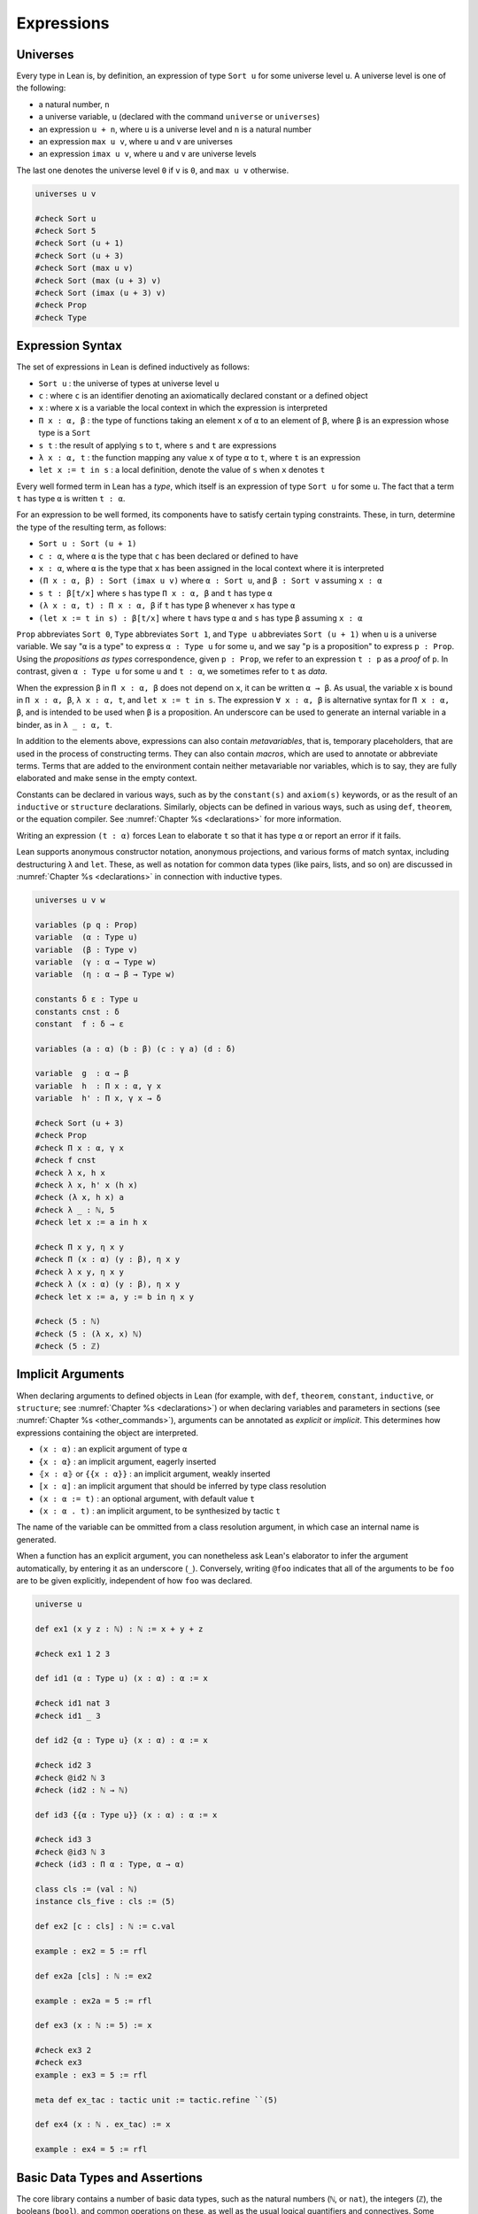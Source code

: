 .. _expressions:

.. highlight:: lean

===========
Expressions
===========

.. _universes:

Universes
=========

Every type in Lean is, by definition, an expression of type ``Sort u`` for some universe level ``u``. A universe level is one of the following:

* a natural number, ``n``
* a universe variable, ``u`` (declared with the command ``universe`` or ``universes``)
* an expression ``u + n``, where ``u`` is a universe level and ``n`` is a natural number
* an expression ``max u v``, where ``u`` and ``v`` are universes
* an expression ``imax u v``, where ``u`` and ``v`` are universe levels

The last one denotes the universe level ``0`` if ``v`` is ``0``, and ``max u v`` otherwise.

.. code-block:: lean

   universes u v

   #check Sort u
   #check Sort 5
   #check Sort (u + 1)
   #check Sort (u + 3)
   #check Sort (max u v)
   #check Sort (max (u + 3) v)
   #check Sort (imax (u + 3) v)
   #check Prop
   #check Type 

.. _expression_syntax:

Expression Syntax
=================

The set of expressions in Lean is defined inductively as follows:

* ``Sort u`` : the universe of types at universe level ``u``
* ``c`` : where ``c`` is an identifier denoting an axiomatically declared constant or a defined object
* ``x`` : where ``x`` is a variable the local context in which the expression is interpreted
* ``Π x : α, β`` : the type of functions taking an element ``x`` of ``α`` to an element of ``β``, where ``β`` is an expression whose type is a ``Sort``
* ``s t`` : the result of applying ``s`` to ``t``, where ``s`` and ``t`` are expressions
* ``λ x : α, t`` : the function mapping any value ``x`` of type ``α`` to ``t``, where ``t`` is an expression
* ``let x := t in s`` : a local definition, denote the value of ``s`` when ``x`` denotes ``t``

Every well formed term in Lean has a *type*, which itself is an expression of type ``Sort u`` for some ``u``. The fact that a term ``t`` has type ``α`` is written ``t : α``. 

For an expression to be well formed, its components have to satisfy certain typing constraints. These, in turn, determine the type of the resulting term, as follows:

* ``Sort u : Sort (u + 1)``
* ``c : α``, where ``α`` is the type that ``c`` has been declared or defined to have
* ``x : α``, where ``α`` is the type that ``x`` has been assigned in the local context where it is interpreted
* ``(Π x : α, β) : Sort (imax u v)`` where ``α : Sort u``, and ``β : Sort v`` assuming ``x : α`` 
* ``s t : β[t/x]`` where ``s`` has type ``Π x : α, β`` and ``t`` has type ``α``
* ``(λ x : α, t) : Π x : α, β`` if ``t`` has type ``β`` whenever ``x`` has type ``α``
* ``(let x := t in s) : β[t/x]`` where ``t`` havs type ``α`` and ``s`` has type ``β`` assuming ``x : α`` 

``Prop`` abbreviates ``Sort 0``, ``Type`` abbreviates ``Sort 1``, and ``Type u`` abbreviates ``Sort (u + 1)`` when ``u`` is a universe variable. We say "``α`` is a type" to express ``α : Type u`` for some ``u``, and we say "``p`` is a proposition" to express ``p : Prop``. Using the *propositions as types* correspondence, given ``p : Prop``, we refer to an expression ``t : p`` as a *proof* of ``p``. In contrast, given ``α : Type u`` for some ``u`` and ``t : α``, we sometimes refer to ``t`` as *data*.

When the expression ``β`` in ``Π x : α, β`` does not depend on ``x``, it can be written ``α → β``. As usual, the variable ``x`` is bound in ``Π x : α, β``, ``λ x : α, t``, and ``let x := t in s``. The expression ``∀ x : α, β`` is alternative syntax for ``Π x : α, β``, and is intended to be used when ``β`` is a proposition. An underscore can be used to generate an internal variable in a binder, as in ``λ _ : α, t``.

In addition to the elements above, expressions can also contain *metavariables*, that is, temporary placeholders, that are used in the process of constructing terms. They can also contain *macros*, which are used to annotate or abbreviate terms. Terms that are added to the environment contain neither metavariable nor variables, which is to say, they are fully elaborated and make sense in the empty context.
 
Constants can be declared in various ways, such as by the ``constant(s)`` and ``axiom(s)`` keywords, or as the result of an ``inductive`` or ``structure`` declarations. Similarly, objects can be defined in various ways, such as using ``def``, ``theorem``, or the equation compiler. See :numref:`Chapter %s <declarations>` for more information.

Writing an expression ``(t : α)`` forces Lean to elaborate ``t`` so that it has type ``α`` or report an error if it fails.

Lean supports anonymous constructor notation, anonymous projections, and various forms of match syntax, including destructuring ``λ`` and ``let``. These, as well as notation for common data types (like pairs, lists, and so on) are discussed in :numref:`Chapter %s <declarations>` in connection with inductive types. 

.. code-block:: lean

    universes u v w

    variables (p q : Prop)
    variable  (α : Type u)
    variable  (β : Type v)
    variable  (γ : α → Type w)
    variable  (η : α → β → Type w)

    constants δ ε : Type u
    constants cnst : δ
    constant  f : δ → ε

    variables (a : α) (b : β) (c : γ a) (d : δ)

    variable  g  : α → β
    variable  h  : Π x : α, γ x
    variable  h' : Π x, γ x → δ

    #check Sort (u + 3)
    #check Prop
    #check Π x : α, γ x
    #check f cnst
    #check λ x, h x
    #check λ x, h' x (h x)
    #check (λ x, h x) a
    #check λ _ : ℕ, 5
    #check let x := a in h x

    #check Π x y, η x y
    #check Π (x : α) (y : β), η x y
    #check λ x y, η x y 
    #check λ (x : α) (y : β), η x y 
    #check let x := a, y := b in η x y

    #check (5 : ℕ)
    #check (5 : (λ x, x) ℕ)
    #check (5 : ℤ)

.. _implicit_arguments:

Implicit Arguments
==================

When declaring arguments to defined objects in Lean (for example, with ``def``, ``theorem``, ``constant``, ``inductive``, or ``structure``; see :numref:`Chapter %s <declarations>`) or when declaring variables and parameters in sections (see :numref:`Chapter %s <other_commands>`), arguments can be annotated as *explicit* or *implicit*. This determines how expressions containing the object are interpreted.

* ``(x : α)`` : an explicit argument of type ``α``
* ``{x : α}`` : an implicit argument, eagerly inserted
* ``⦃x : α⦄`` or ``{{x : α}}`` : an implicit argument, weakly inserted
* ``[x : α]`` : an implicit argument that should be inferred by type class resolution
* ``(x : α := t)`` : an optional argument, with default value ``t``
* ``(x : α . t)`` : an implicit argument, to be synthesized by tactic ``t``

The name of the variable can be ommitted from a class resolution argument, in which case an internal name is generated.

When a function has an explicit argument, you can nonetheless ask Lean's elaborator to infer the argument automatically, by entering it as an underscore (``_``). Conversely, writing ``@foo`` indicates that all of the arguments to be ``foo`` are to be given explicitly, independent of how ``foo`` was declared.

.. code-block:: lean

    universe u

    def ex1 (x y z : ℕ) : ℕ := x + y + z

    #check ex1 1 2 3

    def id1 (α : Type u) (x : α) : α := x 

    #check id1 nat 3
    #check id1 _ 3

    def id2 {α : Type u} (x : α) : α := x

    #check id2 3
    #check @id2 ℕ 3
    #check (id2 : ℕ → ℕ)

    def id3 {{α : Type u}} (x : α) : α := x

    #check id3 3
    #check @id3 ℕ 3
    #check (id3 : Π α : Type, α → α)

    class cls := (val : ℕ)
    instance cls_five : cls := ⟨5⟩ 

    def ex2 [c : cls] : ℕ := c.val

    example : ex2 = 5 := rfl

    def ex2a [cls] : ℕ := ex2

    example : ex2a = 5 := rfl

    def ex3 (x : ℕ := 5) := x

    #check ex3 2
    #check ex3
    example : ex3 = 5 := rfl

    meta def ex_tac : tactic unit := tactic.refine ``(5)

    def ex4 (x : ℕ . ex_tac) := x

    example : ex4 = 5 := rfl

Basic Data Types and Assertions
===============================

The core library contains a number of basic data types, such as the natural numbers (``ℕ``, or ``nat``), the integers (``ℤ``), the booleans (``bool``), and common operations on these, as well as the usual logical quantifiers and connectives. Some example are given below. A list of common notations and their precedences can be found in a `file <https://github.com/leanprover/lean/blob/master/library/init/core.lean>`_ in the core library. The core library also contains a number of basic data type constructors. Definitions can also be found the `data <https://github.com/leanprover/lean/blob/master/library/init/data>`_ directory of the core library. For more information, see also :numref:`Chapter %s <libraries>`.

.. code-block:: lean

    /- numbers -/
    section
    variables a b c d : ℕ
    variables i j k : ℤ

    #check a^2 + b^2 + c^2
    #check (a + b)^c ≤ d 
    #check i ∣ j * k 
    end

    /- booleans -/
    section
    variables a b c : bool

    #check a && (b || c)
    end

    /- pairs -/
    section
    variables (a b c : ℕ) (p : ℕ × bool)

    #check (1, 2)
    #check p.1 * 2
    #check p.2 && tt
    #check ((1, 2, 3) : ℕ × ℕ × ℕ)
    end 

    /- lists -/
    section
    variables x y z : ℕ 
    variables xs ys zs : list ℕ
    open list

    #check (1 :: xs) ++ (y :: zs) ++ [1,2,3] 
    #check append (cons 1 xs) (cons y zs)
    #check map (λ x, x^2) [1, 2, 3]
    end

    /- sets -/
    section
    variables s t u : set ℕ

    #check ({1, 2, 3} ∩ s) ∪ ({x | x < 7} ∩ t)
    end

    /- strings and characters -/
    #check "hello world"
    #check 'a'

    /- assertions -/
    #check ∀ a b c n : ℕ, a ≠ 0 ∧ b ≠ 0 ∧ c ≠ 0 ∧ n > 2 → a^n + b^n ≠ c^n
    def unbounded (f : ℕ → ℕ) : Prop := ∀ M, ∃ n, f n ≥ M 

.. _constructors_projections_and_matching:

Constructors, Projections, and Matching
=======================================

Lean's foundation, the *Calculus of Inductive Constructions*, supports the declaration of *inductive types*. Such types can have any number of *constructors*, and an associated *eliminator* (or *recursor*). Inductive types with one constructor, known as *structures*, have *projections*. The full syntax of inductive types is described in :numref:`Chapter %s <declarations>`, but here we describe some syntactic elements that facilitate their use in expressions.

When Lean can infer the type of an expression and it is an inductive type with one constructor, then one can write ``⟨a1, a2, ..., an⟩`` to apply the constructor without naming it. For example, ``⟨a, b⟩`` denotes ``prod.mk a b`` in a context where the expression can be inferred to be a pair, and ``⟨h₁, h₂⟩`` denotes ``and.intro h₁ h₂`` in a context when the expression can be inferred to be a conjunction. The notation will nest constructions automatically, so ``⟨a1, a2, a3⟩`` is interpreted as ``prod.mk a1 (prod.mk a2 a3)`` when the expression is expected to have a type of the form ``α1 × α2 × α3``. (The latter is interpreted as ``α1 × (α2 × α3)``, since the product associates to the right.)    

Similarly, one can use "dot notation" for projections: one can write ``p.fst`` and ``p.snd`` for ``prod.fst p`` and ``prod.snd p`` when Lean can infer that ``p`` is an element of a product, and ``h.left`` and ``h.right`` for ``and.left h`` and ``and.right h`` when ``h`` is a conjunction.

The anonymous projector notation can used more generally for any objects defined in a *namespace* (see :numref:`Chapter %s <other_commands>`). For example, if ``l`` has type ``list α`` then ``l.map f`` abbreviates ``list.map f l``, in which ``l`` has been placed at the first argument position where ``list.map`` expects a ``list``.
 
Finally, for data types with one constructor, one destruct an element by pattern matching using the ``let`` and ``assume`` constructs, as in the examples below. Internally, these are interpreted using the ``match`` construct, which is in turn compiled down for the eliminator for the inductive type, as described in :numref:`Chapter %s <declarations>`. 

.. code-block:: lean

    universes u v
    variables {α : Type u} {β : Type v}

    def p : ℕ × ℤ := ⟨1, 2⟩ 
    #check p.fst 
    #check p.snd 

    def p' : ℕ × ℤ × bool := ⟨1, 2, tt⟩ 
    #check p'.fst
    #check p'.snd.fst
    #check p'.snd.snd

    def swap_pair (p : α × β) : β × α :=
    ⟨p.snd, p.fst⟩

    theorem swap_conj {a b : Prop} (h : a ∧ b) : b ∧ a :=
    ⟨h.right, h.left⟩ 
    
    #check [1, 2, 3].append [2, 3, 4]
    #check [1, 2, 3].map (λ x, x^2)

    example (p q : Prop) : p ∧ q → q ∧ p :=
    λ h, ⟨h.right, h.left⟩ 

    def swap_pair' (p : α × β) : β × α :=
    let (x, y) := p in (y, x) 

    theorem swap_conj' {a b : Prop} (h : a ∧ b) : b ∧ a :=
    let ⟨ha, hb⟩ := h in ⟨hb, ha⟩ 

    def swap_pair'' : α × β → β × α :=
    λ ⟨x, y⟩, (y, x) 

    theorem swap_conj'' {a b : Prop} : a ∧ b → b ∧ a :=
    assume ⟨ha, hb⟩, ⟨hb, ha⟩ 

.. _structured_proofs:

Structured Proofs
=================

Syntactic sugar is provided for writing structured proof terms:

* ``assume h : p, t`` is sugar for ``λ h : p, t``
* ``have h : p, from s, t`` is sugar for ``(λ h : p, t) s``
* ``suffices h : p, from s, t`` is sugar for ``(λ h : p, s) t`` 
* ``show p, t`` is sugar for ``(t : p)``

As with ``λ``, multiple variables can be bound with ``assume``, and types can be ommitted when they can be inferred by Lean. Lean also allows the syntax ``assume : p, t``, which gives the assumption the name ``this`` in the local context.  Similarly, Lean recognizes the variants ``have p, from s, t`` and ``suffices p, from s, t``, which use the name ``this`` for the new hypothesis.

The notation ``‹p›`` is notation for ``(by assumption : p)``, and can therefore be used to apply hypotheses in the local context.

As noted in :numref:`constructors_projections_and_matching`, anonymous constructors and projections and match syntax can be used in proofs just as in expressions that denote data.

.. code-block:: lean

    example (p q r : Prop) : p → (q ∧ r) → p ∧ q :=
    assume h₁ : p,
    assume h₂ : q ∧ r,
    have h₃ : q, from and.left h₂,
    show p ∧ q, from and.intro h₁ h₃ 

    example (p q r : Prop) : p → (q ∧ r) → p ∧ q :=
    assume : p,
    assume : q ∧ r,
    have q, from and.left this,
    show p ∧ q, from and.intro ‹p› this 

    example (p q r : Prop) : p → (q ∧ r) → p ∧ q :=
    assume h₁ : p,
    assume h₂ : q ∧ r,
    suffices h₃ : q, from and.intro h₁ h₃,
    show q, from and.left h₂

Lean also supports a calculational environment, which is introduced with the keyword ``calc``. The syntax is as follows:

.. code-block:: text

    calc
      <expr>_0  'op_1'  <expr>_1  ':'  <proof>_1
        '...'   'op_2'  <expr>_2  ':'  <proof>_2
         ...
        '...'   'op_n'  <expr>_n  ':'  <proof>_n

Each ``<proof>_i`` is a proof for ``<expr>_{i-1} op_i <expr>_i``.

Here is an example:

.. code-block:: lean

    variables (a b c d e : ℕ)
    variable h1 : a = b
    variable h2 : b = c + 1
    variable h3 : c = d
    variable h4 : e = 1 + d

    theorem T : a = e :=
    calc
      a     = b      : h1
        ... = c + 1  : h2
        ... = d + 1  : congr_arg _ h3
        ... = 1 + d  : add_comm d (1 : ℕ)
        ... =  e     : eq.symm h4

The style of writing proofs is most effective when it is used in conjunction with the ``simp`` and ``rewrite`` tactics.

.. _computation:

Computation
===========

Two expressions that differ up to a renaming of their bound variables are said to be *α-equivalent*, and are treated as syntactically equivalent by Lean.

Every expression in Lean has a natural computational interpretation, unless it involves classical elements that block computation, as described in the next section. The system recognizes the following notions of *reduction*:

* *β-reduction* : An expression ``(λ x, t) s`` β-reduces to ``t[s/x]``, that is, the result of replacing ``x`` by ``s`` in ``t``.
* *ζ-reduction* : An expression ``let x := s in t`` ζ-reduces to ``t[s/x]``.
* *δ-reduction* : If ``c`` is a defined constant with definition ``t``, then ``c`` δ-reduces to to ``t``.
* *ι-reduction* : When a function defined by recursion on an inductive type is applied to an element given by an explicit constructor, the result ι-reduces to the specified function value, as described in :numref:`inductive_types`.

The reduction relation is transitive, which is to say, is ``s`` reduces to ``s'`` and ``t`` reduces to ``t'``, then ``s t`` reduces to ``s' t'``, ``λ x, s`` reduces to ``λ x, s'``, and so on. If ``s`` and ``t`` reduce to a common term, they are said to be *definitionally equal*. Definitional equality is defined to be the smallest equivalence relation that satisfies all these properties and also includes α-equivalenece and the following two relations:

* *η-equivalence* : An expression ``(λx, t x)`` is η-equivalent to ``t``, assuming ``x`` does not occur in ``t``. 
* *proof irrelevance* : If ``p : Prop``, ``s : p``, and ``t : p``, then ``s`` and ``t`` are  considered to be equivalent.

This last fact reflects the intuition that once we have proved a proposition ``p``, we only care that is has been proved; the proof does nothing more than witness the fact that ``p`` is true.

Definitional equality is a strong notion of equalty of values. Lean's logical foundations sanction treating definitionally equal terms as being the same when checking that a term is well-typed and/or that it has a given type.

The reduction relation is believed to be strongly normalizing, which is to say, every sequence of reductions applied to a term will eventually terminate. The property guarantees that Lean's type-checking algorithm terminates, at least in principle. The consistency of Lean and its soundness with respect to a set-theoretic semantics do not depend on either of these properties.

Lean provides two commands to compute with expressions:

* ``#reduce t`` : use the kernel type-checking procedures to carry out reductions on ``t`` until no more reductions are possible, and show the result
* ``#eval t`` : evaluate ``t`` using a fast bytecode evalator, and show the result

Every computable definition in Lean is compiled to bytecode at definition time. Bytecode evaluation is more liberal than kernel evaluation: types and all propositional information are erased, and functions are evaluated using a stack-based virtual machine. As a result, ``#eval`` is more efficient than ``#reduce,`` and can be used to execute complex programs. In contrast, ``#reduce`` is designed to be small and reliable, and to produce type-correct terms at each step. Bytecode is never used in type checking, so as far as soundness and consistency are concerned, only kernel reduction is part of the trusted computing base.

.. code-block:: lean

    #reduce (λ x, x + 3) 5
    #eval   (λ x, x + 3) 5

    #reduce let x := 5 in x + 3
    #eval   let x := 5 in x + 3

    def f x := x + 3

    #reduce f 5
    #eval   f 5

    #reduce @nat.rec (λ n, ℕ) (0 : ℕ) 
                     (λ n recval : ℕ, recval + n + 1) (5 : ℕ)
    #eval   @nat.rec (λ n, ℕ) (0 : ℕ) 
                     (λ n recval : ℕ, recval + n + 1) (5 : ℕ)

    def g : ℕ → ℕ 
    | 0     := 0
    | (n+1) := g n + n + 1

    #reduce g 5
    #eval   g 5

    #eval   g 50000

    example : (λ x, x + 3) 5 = 8 := rfl
    example : (λ x, f x) = f := rfl
    example (p : Prop) (h₁ h₂ : p) : h₁ = h₂ := rfl

Note: the combination of proof irrelevance and singleton ``Prop`` elimination in ι-reduction renders the ideal version of definitional equality, as described above, undecidable. Lean's procedure for checking definitional equality is only an approximation to the ideal. It is not transitive, as illustrated by the example below. Once again, this does not compromise the consistency or soundness of Lean; it only means that Lean is more conservative in the terms it recognizes as well typed, and this does not cause problems in practice. Singleton elimination will be discussed in greater detail in :numref:`inductive_types`.

.. code-block:: lean

    def R (x y : unit) := false 
    def accrec := @acc.rec unit R (λ_, unit) (λ _ a ih, ()) ()
    example (h) : accrec h = accrec (acc.intro _ (λ y, acc.inv h)) := 
                  rfl
    example (h) : accrec (acc.intro _ (λ y, acc.inv h)) = () := rfl
    example (h) : accrec h = () := sorry   -- rfl fails


Axioms
======

Lean's foundational framework consists of:

- type universes and dependent function types, as described above

- inductive definitions, as described in :numref:`inductive_types` and :numref:`inductive_families`.

In addition, the core library defines (and trusts) the following axiomatic extensions:

- propositional extensionality: 

  .. code-block:: lean
  
     namespace hide

     -- BEGIN
     axiom propext {a b : Prop} : (a ↔ b) → a = b
     -- END

     end hide

- quotients:

  .. code-block:: lean

     namespace hide
     -- BEGIN
     universes u v

     constant quot      : Π {α : Sort u}, (α → α → Prop) → Sort u

     constant quot.mk   : Π {α : Sort u} (r : α → α → Prop), 
                          α → quot r

     axiom    quot.ind  : ∀ {α : Sort u} {r : α → α → Prop} 
                            {β : quot r → Prop},
                          (∀ a, β (quot.mk r a)) → 
                            ∀ (q : quot r), β q

     constant quot.lift : Π {α : Sort u} {r : α → α → Prop} 
                            {β : Sort u} (f : α → β),
                          (∀ a b, r a b → f a = f b) → quot r → β

     axiom quot.sound   : ∀ {α : Type u} {r : α → α → Prop} 
                            {a b : α},
                          r a b → quot.mk r a = quot.mk r b
     -- END
     end hide

  ``quot r`` represents the quotient of ``α`` by the smallest equivalence relation containing ``r``. ``quot.mk`` and ``quot.lift`` satisfy the following computation rule:

  .. code-block:: text

     quot.lift f h (quot.mk r a) = f a

- choice: 

  .. code-block:: lean

     namespace hide
     universe u

     -- BEGIN
     axiom choice {α : Sort u} : nonempty α → α
     -- END

     end hide

  Here ``nonempty α`` is defined as follows:

  .. code-block:: lean

     namespace hide
     universe u

     -- BEGIN
     class inductive nonempty (α : Sort u) : Prop
     | intro : α → nonempty
     -- END

     end hide

  It is equivalent to  ``∃ x : α, true``.

The quotient construction implies function extensionality. The ``choice`` principle, in conjunction with the others, makes the axiomatic foundation classical; in particular, it implies the law of the excluded middle and propositional decidability. Functions that make use of ``choice`` to produce data are incompatible with a computational interpretation, and do not produce bytecode. They have to be declared ``noncomputable``.

For metaprogramming purposes, Lean also allows the definition of objects which stand outside the object language. These are denoted with the ``meta`` keyword, as described in :numref:`Chapter %s <programming>`.
